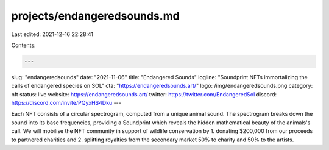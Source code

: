projects/endangeredsounds.md
============================

Last edited: 2021-12-16 22:28:41

Contents:

.. code-block:: md

    ---
slug: "endangeredsounds"
date: "2021-11-06"
title: "Endangered Sounds"
logline: "Soundprint NFTs immortalizing the calls of endangered species on SOL"
cta: "https://endangeredsounds.art/"
logo: /img/endangeredsounds.png
category: nft
status: live
website: https://endangeredsounds.art/
twitter: https://twitter.com/EndangeredSol
discord: https://discord.com/invite/PQyxHS4Dku
---

Each NFT consists of a circular spectrogram, computed from a unique animal sound. The spectrogram breaks down the sound into its base frequencies, providing a Soundprint which reveals the hidden mathematical beauty of the animals's call.
We will mobilise the NFT community in support of wildlife conservation by 1. donating $200,000 from our proceeds to partnered charities and 2. splitting royalties from the secondary market 50% to charity and 50% to the artists.


